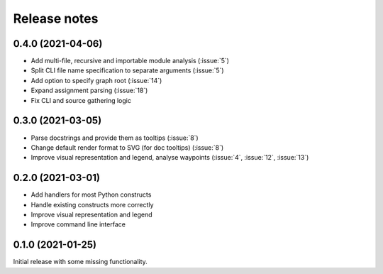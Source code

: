 .. _release-notes:

Release notes
=============
0.4.0 (2021-04-06)
------------------
- Add multi-file, recursive and importable module analysis (:issue:`5`)
- Split CLI file name specification to separate arguments (:issue:`5`)
- Add option to specify graph root (:issue:`14`)
- Expand assignment parsing (:issue:`18`)
- Fix CLI and source gathering logic

0.3.0 (2021-03-05)
------------------
- Parse docstrings and provide them as tooltips (:issue:`8`)
- Change default render format to SVG (for doc tooltips) (:issue:`8`)
- Improve visual representation and legend, analyse waypoints
  (:issue:`4`, :issue:`12`, :issue:`13`)

0.2.0 (2021-03-01)
------------------
- Add handlers for most Python constructs
- Handle existing constructs more correctly
- Improve visual representation and legend
- Improve command line interface

0.1.0 (2021-01-25)
------------------
Initial release with some missing functionality.
